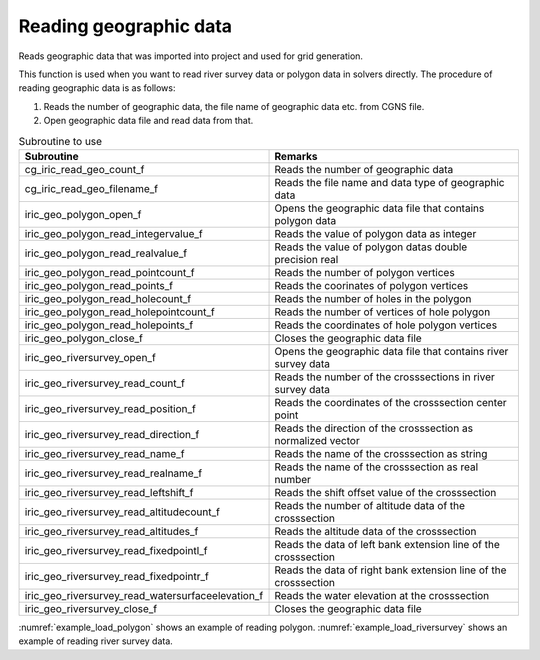 Reading geographic data
============================

Reads geographic data that was imported into project and used for grid generation.

This function is used when you want to read river survey data or
polygon data in solvers directly.
The procedure of reading geographic data is as follows:

1. Reads the number of geographic data, the file name of geographic data etc. from CGNS file.
2. Open geographic data file and read data from that.

.. list-table:: Subroutine to use
   :header-rows: 1

   * - Subroutine
     - Remarks
   * - cg_iric_read_geo_count_f
     - Reads the number of geographic data
   * - cg_iric_read_geo_filename_f
     - Reads the file name and data type of geographic data
   * - iric_geo_polygon_open_f
     - Opens the geographic data file that contains polygon data
   * - iric_geo_polygon_read_integervalue_f
     - Reads the value of polygon data as integer
   * - iric_geo_polygon_read_realvalue_f
     - Reads the value of polygon datas double precision real
   * - iric_geo_polygon_read_pointcount_f
     - Reads the number of polygon vertices
   * - iric_geo_polygon_read_points_f
     - Reads the coorinates of polygon vertices
   * - iric_geo_polygon_read_holecount_f
     - Reads the number of holes in the polygon
   * - iric_geo_polygon_read_holepointcount_f
     - Reads the number of vertices of hole polygon
   * - iric_geo_polygon_read_holepoints_f
     - Reads the coordinates of hole polygon vertices
   * - iric_geo_polygon_close_f
     - Closes the geographic data file
   * - iric_geo_riversurvey_open_f
     - Opens the geographic data file that contains river survey data
   * - iric_geo_riversurvey_read_count_f
     - Reads the number of the crosssections in river survey data
   * - iric_geo_riversurvey_read_position_f
     - Reads the coordinates of the crosssection center point
   * - iric_geo_riversurvey_read_direction_f
     - Reads the direction of the crosssection as normalized vector
   * - iric_geo_riversurvey_read_name_f
     - Reads the name of the crosssection as string
   * - iric_geo_riversurvey_read_realname_f
     - Reads the name of the crosssection as real number
   * - iric_geo_riversurvey_read_leftshift_f
     - Reads the shift offset value of the crosssection
   * - iric_geo_riversurvey_read_altitudecount_f
     - Reads the number of altitude data of the crosssection
   * - iric_geo_riversurvey_read_altitudes_f
     - Reads the altitude data of the crosssection
   * - iric_geo_riversurvey_read_fixedpointl_f
     - Reads the data of left bank extension line of the crosssection
   * - iric_geo_riversurvey_read_fixedpointr_f
     - Reads the data of right bank extension line of the crosssection
   * - iric_geo_riversurvey_read_watersurfaceelevation_f
     - Reads the water elevation at the crosssection
   * - iric_geo_riversurvey_close_f
     - Closes the geographic data file

:numref:`example_load_polygon` shows an example of reading polygon.
:numref:`example_load_riversurvey` shows an example of reading river survey data. 

.. code-block:: fortran
   :caption: Example source code of reading polygon
   :name: example_load_polygon
   :linenos:

   program TestPolygon
     implicit none
     include 'cgnslib_f.h'
     include 'iriclib_f.h'
     integer:: fin, ier
     integer:: icount, istatus
   
     integer:: geoid
     integer:: elevation_geo_count
     character(len=1000):: filename
     integer:: geotype
     integer:: polygonid
     double precision:: polygon_value
     integer:: region_pointcount
     double precision, dimension(:), allocatable:: region_pointx
     double precision, dimension(:), allocatable:: region_pointy
     integer:: hole_id
     integer:: hole_count
     integer:: hole_pointcount
     double precision, dimension(:), allocatable:: hole_pointx
     double precision, dimension(:), allocatable:: hole_pointy
   
   
     ! Opens CGNS file
     call cg_open_f("test.cgn", CG_MODE_MODIFY, fin, ier)
     if (ier /=0) stop "*** Open error of CGNS file ***"
   
     ! Initializes iRIClib
     call cg_iric_init_f(fin, ier)
   
     ! Reads the number or geographic data
     call cg_iric_read_geo_count_f("Elevation", elevation_geo_count, ier)
   
     do geoid = 1, elevation_geo_count
       call cg_iric_read_geo_filename_f('Elevation', geoid, &
         filename, geotype, ier)
       if (geotype .eq. iRIC_GEO_POLYGON) then
         call iric_geo_polygon_open_f(filename, polygonid, ier)
         call iric_geo_polygon_read_realvalue_f(polygonid, polygon_value, ier)
         print *, polygon_value
         call iric_geo_polygon_read_pointcount_f(polygonid, region_pointcount, ier)
         allocate(region_pointx(region_pointcount))
         allocate(region_pointy(region_pointcount))
         call iric_geo_polygon_read_points_f(polygonid, region_pointx, region_pointy, ier)
         print *, 'region_x: ', region_pointx
         print *, 'region_y: ', region_pointy
         deallocate(region_pointx)
         deallocate(region_pointy)
         call iric_geo_polygon_read_holecount_f(polygonid, hole_count, ier)
         print *, 'hole count: ', hole_count
         do hole_id = 1, hole_count
           print *, 'hole ', hole_id
           call iric_geo_polygon_read_holepointcount_f(polygonid, hole_id, hole_pointcount, ier)
           print *, 'hole pointcount: ', hole_pointcount
           allocate(hole_pointx(hole_pointcount))
           allocate(hole_pointy(hole_pointcount))
           call iric_geo_polygon_read_holepoints_f(polygonid, hole_id, hole_pointx, hole_pointy, ier)
           print *, 'hole_x: ', hole_pointx
           print *, 'hole_y: ', hole_pointy
           deallocate(hole_pointx)
           deallocate(hole_pointy)
         end do
         call iric_geo_polygon_close_f(polygonid, ier)
       end if
     end do
   
     ! Closes CGNS file
     call cg_close_f(fin, ier)
     stop
   end program TestPolygon

.. code-block:: fortran
   :caption: Example source code of reading river survey data
   :name: example_load_riversurvey
   :linenos:

   program TestRiverSurvey
     implicit none
     include 'cgnslib_f.h'
     include 'iriclib_f.h'
     integer:: fin, ier
     integer:: icount, istatus
   
     integer:: geoid
     integer:: elevation_geo_count
     character(len=1000):: filename
     integer:: geotype
     integer:: rsid
     integer:: xsec_count
     integer:: xsec_id
     character(len=20):: xsec_name
     double precision:: xsec_x
     double precision:: xsec_y
     integer:: xsec_set
     integer:: xsec_index
     double precision:: xsec_leftshift
     integer:: xsec_altid
     integer:: xsec_altcount
     double precision, dimension(:), allocatable:: xsec_altpos
     double precision, dimension(:), allocatable:: xsec_altheight
     integer, dimension(:), allocatable:: xsec_altactive
     double precision:: xsec_wse
   
     ! Opens CGNS file
     call cg_open_f("test.cgn", CG_MODE_MODIFY, fin, ier)
     if (ier /=0) stop "*** Open error of CGNS file ***"
   
     ! Initializes iRIClib
     call cg_iric_init_f(fin, ier)
   
     ! Reads the number or geographic data
     call cg_iric_read_geo_count_f("Elevation", elevation_geo_count, ier)
   
     do geoid = 1, elevation_geo_count
       call cg_iric_read_geo_filename_f('Elevation', geoid, &
         filename, geotype, ier)
       if (geotype .eq. iRIC_GEO_RIVERSURVEY) then
         call iric_geo_riversurvey_open_f(filename, rsid, ier)
         call iric_geo_riversurvey_read_count_f(rsid, xsec_count, ier)
         do xsec_id = 1, xsec_count
           call iric_geo_riversurvey_read_name_f(rsid, xsec_id, xsec_name, ier)
           print *, 'xsec ', xsec_name
           call iric_geo_riversurvey_read_position_f(rsid, xsec_id, xsec_x, xsec_y, ier)
           print *, 'position: ', xsec_x, xsec_y
           call iric_geo_riversurvey_read_direction_f(rsid, xsec_id, xsec_x, xsec_y, ier)
           print *, 'direction: ', xsec_x, xsec_y
           call iric_geo_riversurvey_read_leftshift_f(rsid, xsec_id, xsec_leftshift, ier)
           print *, 'leftshift: ', xsec_leftshift
           call iric_geo_riversurvey_read_altitudecount_f(rsid, xsec_id, xsec_altcount, ier)
           print *, 'altitude count: ', xsec_altcount
           allocate(xsec_altpos(xsec_altcount))
           allocate(xsec_altheight(xsec_altcount))
           allocate(xsec_altactive(xsec_altcount))
           call iric_geo_riversurvey_read_altitudes_f( &
             rsid, xsec_id, xsec_altpos, xsec_altheight, xsec_altactive, ier)
           do xsec_altid = 1, xsec_altcount
             print *, 'Altitude ', xsec_altid, ': ', &
               xsec_altpos(xsec_altid:xsec_altid), ', ', &
               xsec_altheight(xsec_altid:xsec_altid), ', ', &
               xsec_altactive(xsec_altid:xsec_altid)
           end do
           deallocate(xsec_altpos, xsec_altheight, xsec_altactive)
           call iric_geo_riversurvey_read_fixedpointl_f( &
             rsid, xsec_id, xsec_set, xsec_x, xsec_y, xsec_index, ier)
           print *, 'FixedPointL: ', xsec_set, xsec_x, xsec_y, xsec_index
           call iric_geo_riversurvey_read_fixedpointr_f( &
             rsid, xsec_id, xsec_set, xsec_x, xsec_y, xsec_index, ier)
           print *, 'FixedPointR: ', xsec_set, xsec_x, xsec_y, xsec_index
           call iric_geo_riversurvey_read_watersurfaceelevation_f( &
             rsid, xsec_id, xsec_set, xsec_wse, ier)
           print *, 'WaterSurfaceElevation: ', xsec_set, xsec_wse
         end do
         call iric_geo_riversurvey_close_f(rsid, ier)
       end if
     end do
   
     ! Closes CGNS file
     call cg_close_f(fin, ier)
     stop
   end program TestRiverSurvey
